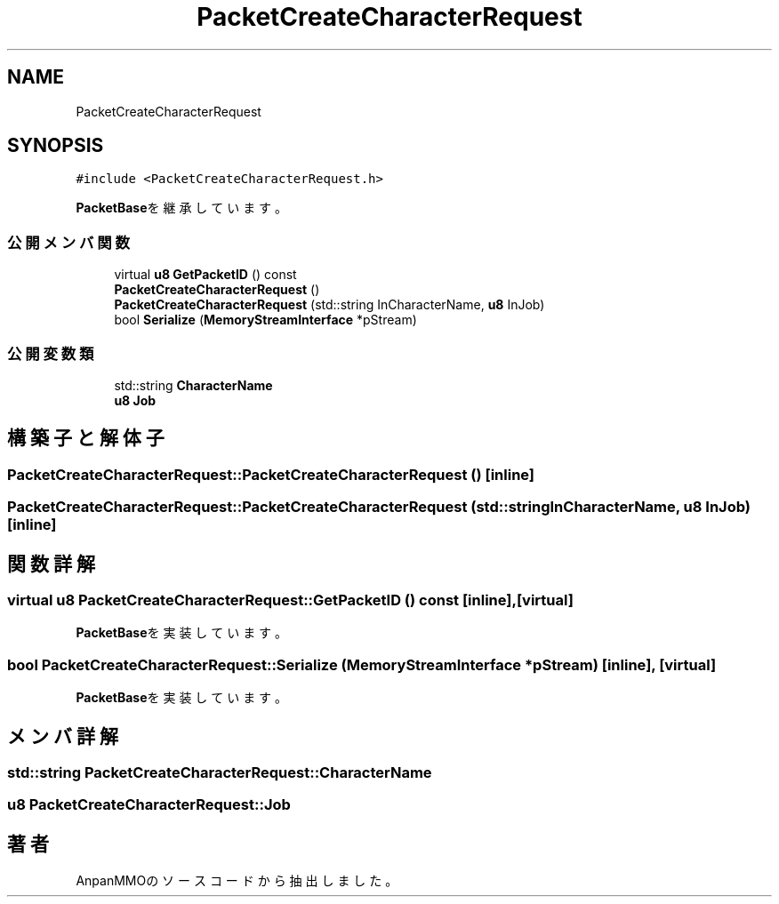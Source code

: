 .TH "PacketCreateCharacterRequest" 3 "2018年12月20日(木)" "AnpanMMO" \" -*- nroff -*-
.ad l
.nh
.SH NAME
PacketCreateCharacterRequest
.SH SYNOPSIS
.br
.PP
.PP
\fC#include <PacketCreateCharacterRequest\&.h>\fP
.PP
\fBPacketBase\fPを継承しています。
.SS "公開メンバ関数"

.in +1c
.ti -1c
.RI "virtual \fBu8\fP \fBGetPacketID\fP () const"
.br
.ti -1c
.RI "\fBPacketCreateCharacterRequest\fP ()"
.br
.ti -1c
.RI "\fBPacketCreateCharacterRequest\fP (std::string InCharacterName, \fBu8\fP InJob)"
.br
.ti -1c
.RI "bool \fBSerialize\fP (\fBMemoryStreamInterface\fP *pStream)"
.br
.in -1c
.SS "公開変数類"

.in +1c
.ti -1c
.RI "std::string \fBCharacterName\fP"
.br
.ti -1c
.RI "\fBu8\fP \fBJob\fP"
.br
.in -1c
.SH "構築子と解体子"
.PP 
.SS "PacketCreateCharacterRequest::PacketCreateCharacterRequest ()\fC [inline]\fP"

.SS "PacketCreateCharacterRequest::PacketCreateCharacterRequest (std::string InCharacterName, \fBu8\fP InJob)\fC [inline]\fP"

.SH "関数詳解"
.PP 
.SS "virtual \fBu8\fP PacketCreateCharacterRequest::GetPacketID () const\fC [inline]\fP, \fC [virtual]\fP"

.PP
\fBPacketBase\fPを実装しています。
.SS "bool PacketCreateCharacterRequest::Serialize (\fBMemoryStreamInterface\fP * pStream)\fC [inline]\fP, \fC [virtual]\fP"

.PP
\fBPacketBase\fPを実装しています。
.SH "メンバ詳解"
.PP 
.SS "std::string PacketCreateCharacterRequest::CharacterName"

.SS "\fBu8\fP PacketCreateCharacterRequest::Job"


.SH "著者"
.PP 
 AnpanMMOのソースコードから抽出しました。
